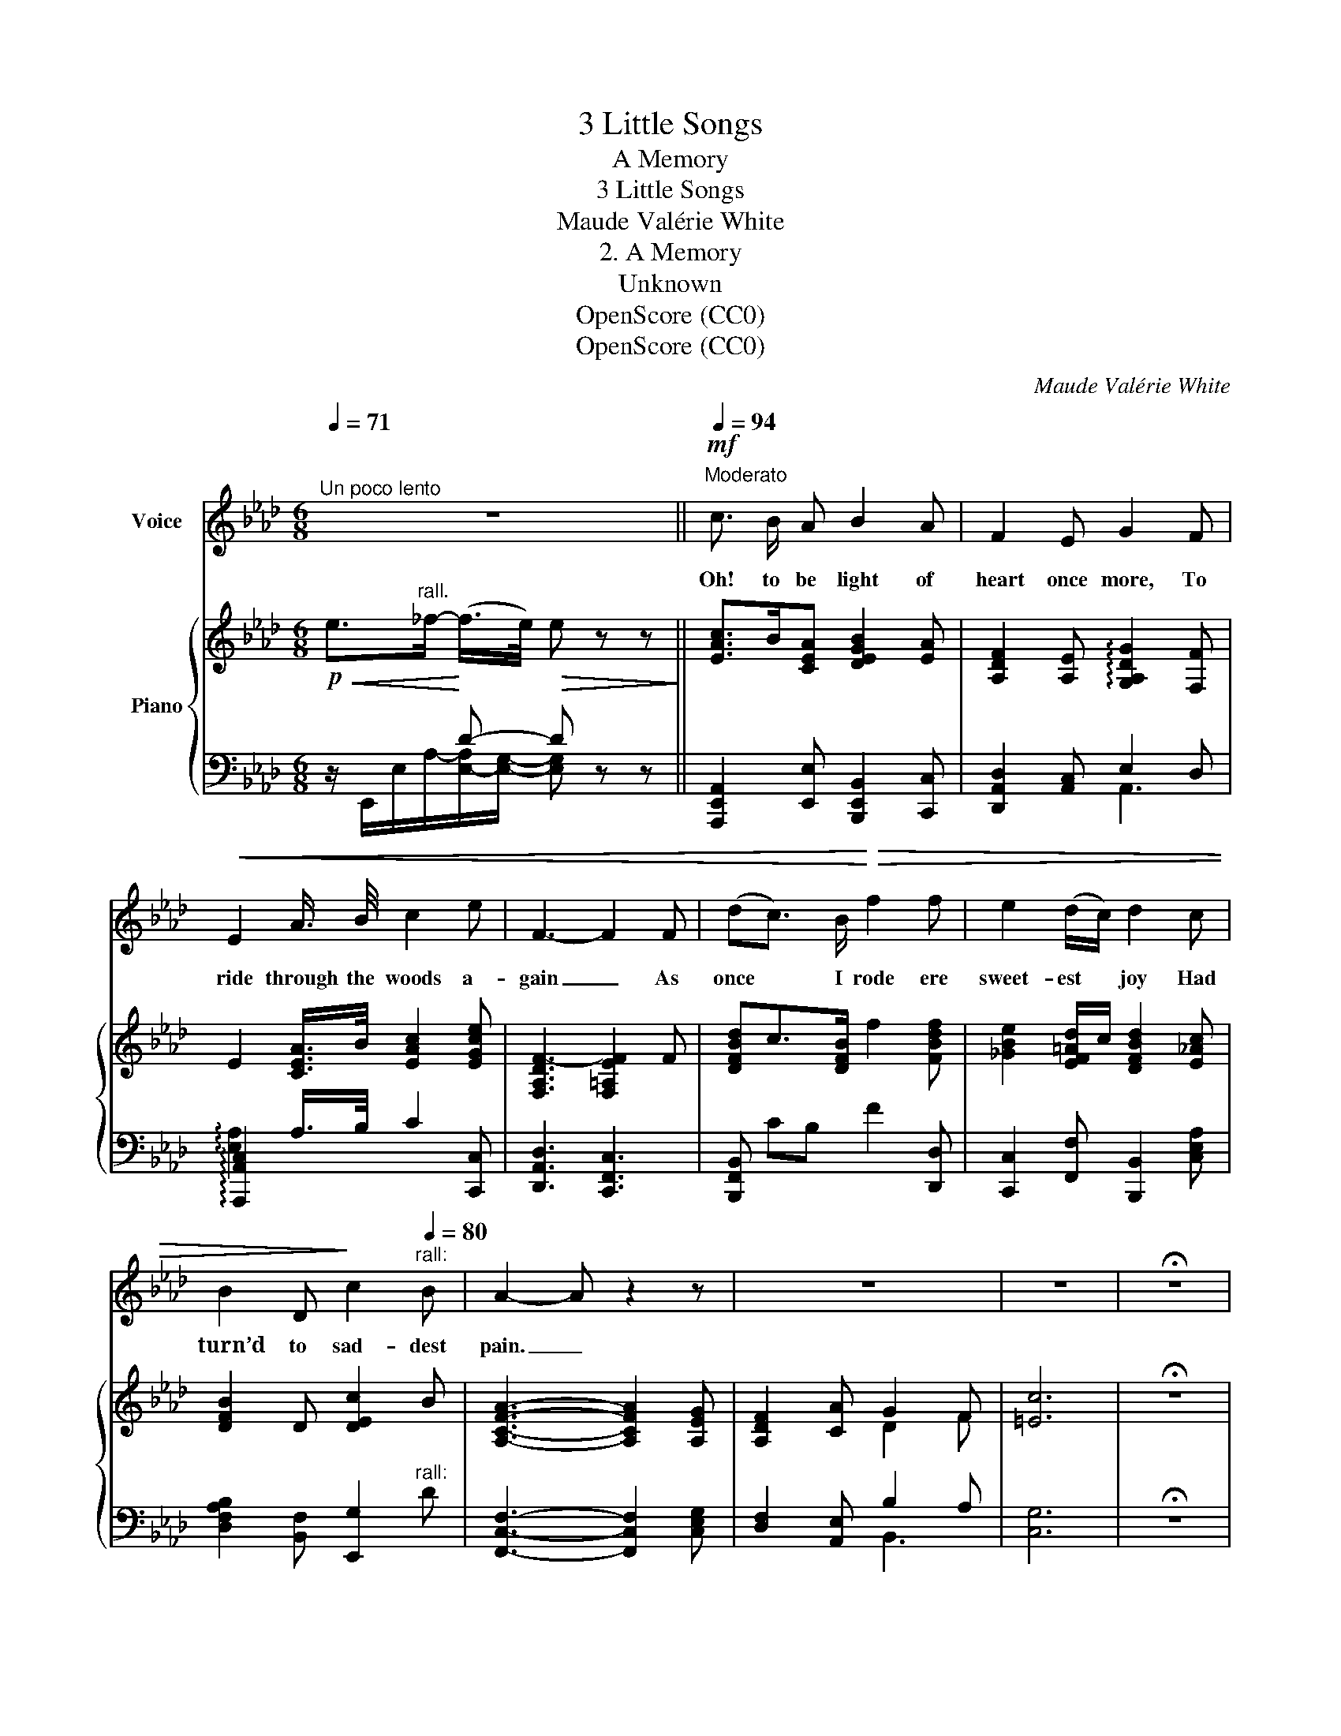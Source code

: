 X:1
T:3 Little Songs
T:A Memory
T:3 Little Songs
T:Maude Valérie White
T:2. A Memory
T:Unknown
T:OpenScore (CC0)
T:OpenScore (CC0)
C:Maude Valérie White
Z:Unknown
Z:OpenScore (CC0)
%%score 1 { 2 | ( 3 4 5 ) }
L:1/8
Q:1/4=71
M:6/8
K:Ab
V:1 treble nm="Voice"
V:2 treble nm="Piano"
V:3 bass 
V:4 bass 
V:5 bass 
V:1
"^Un poco lento" z6[Q:1/4=55] ||[Q:1/4=94]"^Moderato"!mf! c3/2 B/ A B2 A | F2 E G2 F | %3
w: |Oh! to be light of|heart once more, To|
!<(! E2 A3/4 B/4 c2 e | F3- F2 F | (dc3/2) B/!<)!!>(! f2 f | e2 (d/c/) d2 c | %7
w: ride through the woods a-|gain _ As|once * I rode ere|sweet- est * joy Had|
 B2 D!>)! c2"^rall:"[Q:1/4=80] B | A2- A z2 z | z6 | z6 | !fermata!z6 | %12
w: turn’d to sad- dest|pain. _||||
"^Wistfully"[Q:1/4=75] c B3/2!<(! A/ B2 A | F2 E!<)! G2!<(! F | (EA) B c2 e | F3-!<)! F2 F | %16
w: Do you re- mem- ber|that glad day, That|sun- * bath’d day in|June _ When|
!<(! (dc3/2) B/ f2 f |"^poco accellerando"[Q:1/4=90] e2 (d/c/) d2 c!<)! | %18
w: all _ the world was|har- mo- * ny And|
 B2"^With ecstasy"!<(! D"^rall:"[Q:1/4=75] c2!<)!!>(! B | A6-!>)! | A2 z z2 z | z6 | !fermata!z6 || %23
w: you\-\- the per- fect|tune?|_|||
!p![Q:1/4=70] c B3/2!<(! A/ B2!<)!!>(! A!>)! | F2 E G2 F | %25
w: No one will e- ver|love a tune as|
 (EA) B"^molto rall:"[Q:1/4=55]!>(! c2 e!>)! | F3- F2 F | (dc3/2) B/ !breath!f2!p! f | %28
w: I _ that sim- ple|lay, _ Con-|tent * to live be-|
 e2 (d/c/) d2 c |"^Still more tenderly."[Q:1/4=45] B2 D !breath!c2!p! B | %30
w: cause you * were So|good to me that|
!<(! A3-!<)!!>(! !fermata!A!>)! z z | z6[Q:1/4=30] | z6 |] %33
w: day. _|||
V:2
!p!!<(! e>"^rall."_f-!<)! (f/>e/)!>(! e z z!>)! || [EAc]>B[CEA] [DEGB]2 [EA] | %2
 [A,DF]2 [A,E] !arpeggio![G,A,DG]2 [F,F] | E2 [CEA]/>B/ [EAc]2 [EGce] | [F,A,DF-]3 [F,=A,EF]2 F | %5
 [DFBd]c>[DFB] f2 [FBdf] | [_GBe]2 [EF=Ad]/c/ [DFBd]2 [E_Ac] | [DFB]2 D [DEc]2 B | %8
 [A,CFA]3- [A,CFA]2 [A,EG] | [A,DF]2 [CA] G2 F | [=Ec]6 | !fermata!z6 | %12
!p! [CEAc]B>[CEA]!<(! [DB]2 [CEA]!<)! | F2 E !arpeggio![G,A,DG]2 [F,F] | EA[CEB] [EAc]2 [EGce] | %15
 [F,A,DF-]3 [F,=A,EF]2 F |!<(! [DFBd]c>[DFB] f2 [FBdf] | [_GBe]2 [EF=Ad]/c/ [DFBd]2 [E_Ac] | %18
 !arpeggio![B,DFB]!<)! z!<(! [DFAd] [cegc']2 [Begb]!<)! | [Acfa]3- [Acfa]2 [Gceg] | %20
 [FAdf]2 [Acea] [GBdg]2 [Ff] | [c=egc']6 | !fermata!z6 ||!p! [EAc]B>[CEA]!<(! [B,DB]2!<)! [CA] | %24
 F2 E !arpeggio![G,A,DG]2 [F,F] | [CE]A[CEB] [EAc]2 [EGce] | [F,A,DF-]3 [F,=A,EF]2 F | %27
 [DFBd]c>[DFB] f2 [FBdf] | [_GBe]2 [EF=Ad]/c/ [DFBd]2 [E_Ac] | [DFB]2 D [DEc]2!p!!>(! [GB]!>)! | %30
 !arpeggio![EFAe] z z !fermata!z2"^Very simple"!<(! [EBd] | %31
 [EAc]2 [A,E]!<)!"^molto rall:" !arpeggio![CDFc]2!>(! [DEGB] |!p! [E,A,CE]6!>)! |] %33
V:3
 x2 D- D x x || [A,,,E,,A,,]2 [E,,E,] [B,,,E,,B,,]2 [C,,C,] | [D,,A,,D,]2 [A,,C,] E,2 D, | %3
 !arpeggio![A,,,A,,C,]2 A,/>B,/ C2 [C,,C,] | [D,,A,,D,]3 [C,,F,,C,]3 | %5
 [B,,,F,,B,,] CB, F2 [D,,D,] | [C,,C,]2 [F,,F,] [B,,,B,,]2 [C,E,A,] | %7
 [D,F,A,B,]2 [B,,F,] [E,,G,]2"^rall:" D | [F,,C,F,]3- [F,,C,F,]2 [C,E,G,] | %9
 [D,F,]2 [A,,E,] B,2 A, | [C,G,]6 | !fermata!z6 | [A,,E,A,]2 E, [A,,E,F,]G,[A,,E,A,] | %13
 D,2 C, !arpeggio![A,,E,]2 D, | !arpeggio![A,,,A,,C,]A,B, C2 [C,,C,] | [D,,A,,D,]3 [C,,F,,C,]3 | %16
 [B,,,F,,B,,] CB, F2 [D,,D,] | [C,,C,]2 [F,,-F,] [C,,F,,B,,]2 [C,,C,] | %18
 !arpeggio![D,,D,F,A,] z [B,,,B,,][K:treble]{/[E,,,E,,]} [CDEG]2 [B,DEG] | %19
[K:bass] [F,,C,A,]3- [F,,C,A,]2 [C,E,G,] |"^With ecstasy" [D,F,]2 [A,,C,E,A,] [B,,D,G,]2 F, | %21
{/[C,,,C,,]} [=E,G,C]6 | !fermata!z6 || [A,,,E,,A,,]3 [A,,E,F,]!>(!G,[A,,E,A,]!>)! | %24
 D,2 C, !arpeggio![A,,,A,,E,]2 D, | [A,,E,A,]2 B,"^colla voce" C2 [C,,C,] | %26
 [D,,A,,D,]3 [C,,F,,C,]3 | [B,,,F,,B,,] CB, F2 [D,,D,] | [C,,C,]2 [F,,-F,] [B,,,F,,B,,]2 [C,E,A,] | %29
 [D,F,A,B,]2 [B,,F,] [E,,G,]2 [E,D] | %30
"^Delicately. A long pause."!ped! !arpeggio![F,A,CD] z z !fermata!z2 [G,B,D]!ped-up! | %31
 [A,C]2 !arpeggio!E,"^like a cello." C2 D | [A,,,A,,]6 |] %33
V:4
 z/ E,,/E,/-A,/-[E,-A,]/[E,G,]/- [E,G,] z z || x6 | x3 A,,3 | x6 | x6 | x6 | x6 | x6 | x6 | %9
 x3 B,,3 | x6 | x6 | x6 | A,,3 x3 | x6 | x6 | x6 | x6 | x3[K:treble] x3 |[K:bass] x6 | x6 | x6 | %22
 x6 || x6 | A,,3 x3 | x6 | x6 | x6 | x6 | x6 | x6 | x2 C,, !arpeggio![B,,,B,,]2 !arpeggio![E,,E,] | %32
 x6 |] %33
V:5
 x6 || x6 | x6 | !arpeggio![E,A,]2 x4 | x6 | x6 | x6 | x6 | x6 | x3[I:staff -1] D2 F | x6 | x6 | %12
 x6 | A,3 x3 |[I:staff +1] !arpeggio![E,A,] x5 | x6 | x6 | x6 | x3[K:treble] x3 |[K:bass] x6 | x6 | %21
 x6 | x6 ||[I:staff -1] C[I:staff +1]B,A, x3 |[I:staff -1] A,3 x3 | x6 | x6 | x6 | x6 | x6 | x6 | %31
 x6 | x6 |] %33


